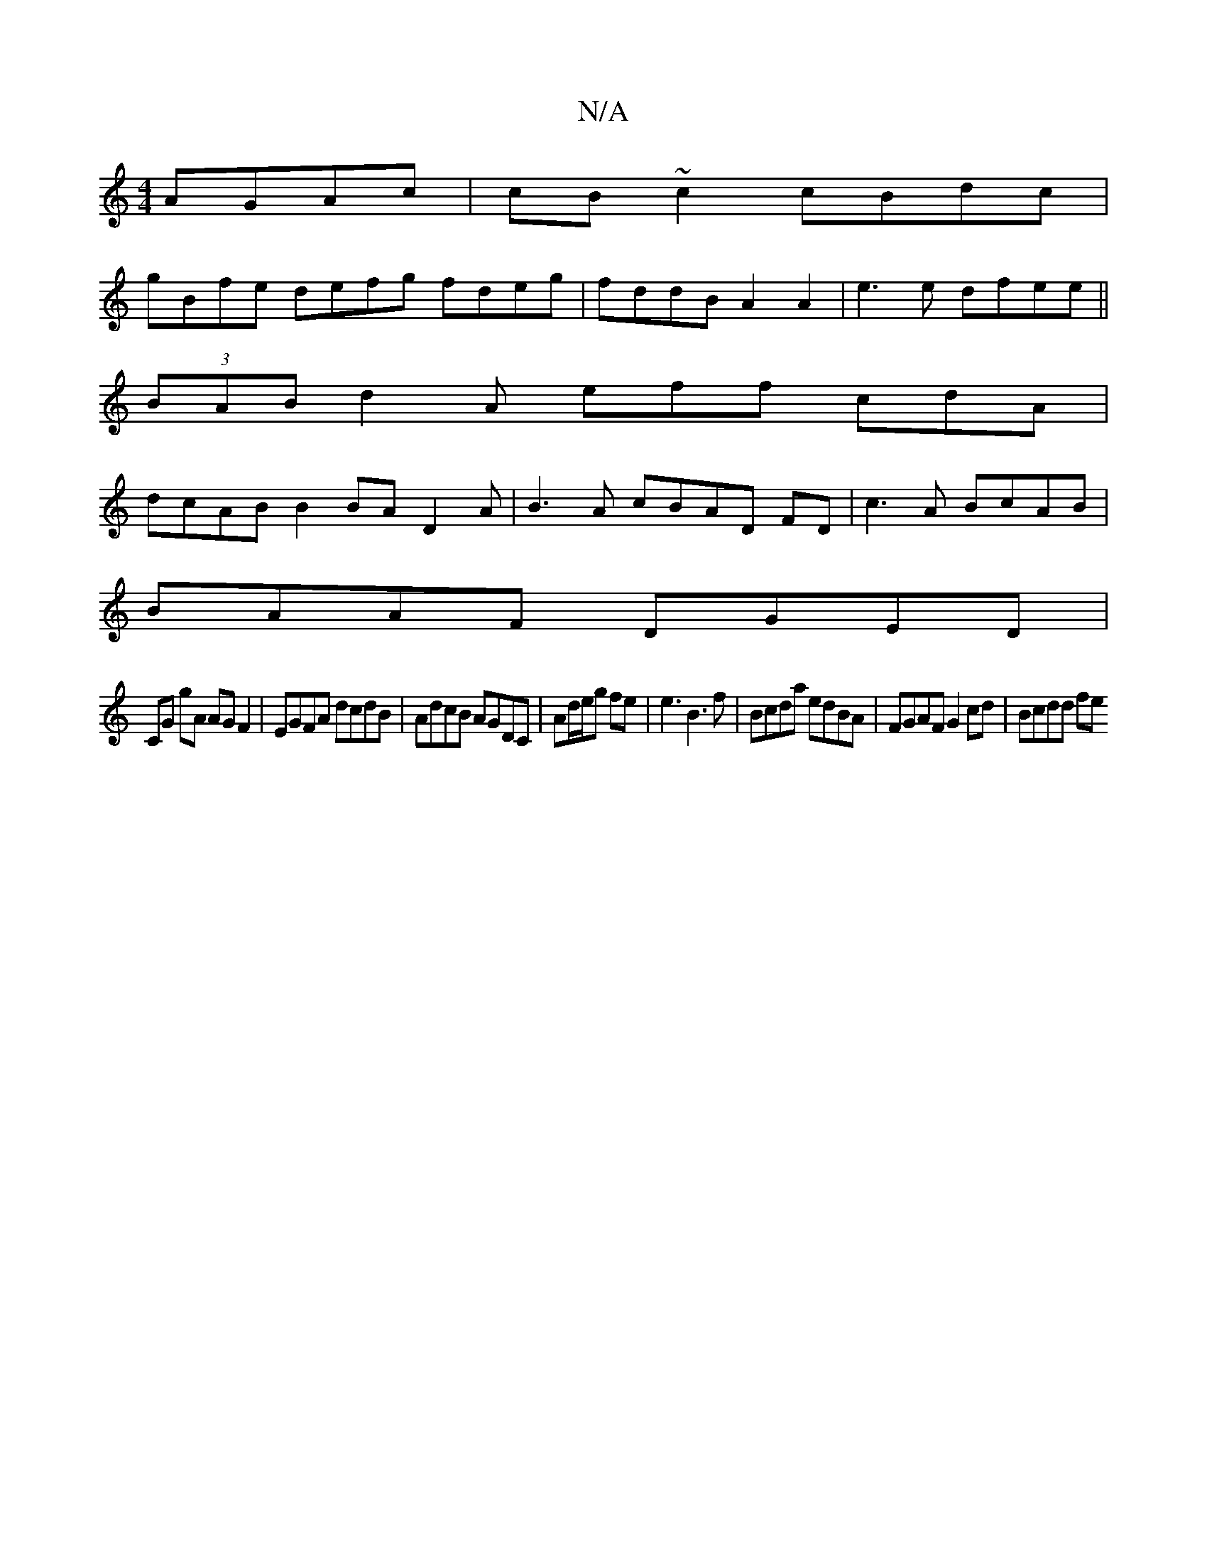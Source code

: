 X:1
T:N/A
M:4/4
R:N/A
K:Cmajor
AGAc|cB~c2 cBdc|
gBfe defg fdeg|fddB A2A2|e3e dfee ||
(3BAB d2A eff cdA |
dcAB B2BA D2A|B3A cBAD FD|c3 A BcAB|
BAAF DGED|
CG gA AG F2|EGFA dcdB|AdcB AGDC|Ad/e/g fe | e3 B3f|Bcda edBA|FGAF G2cd|Bcdd fe